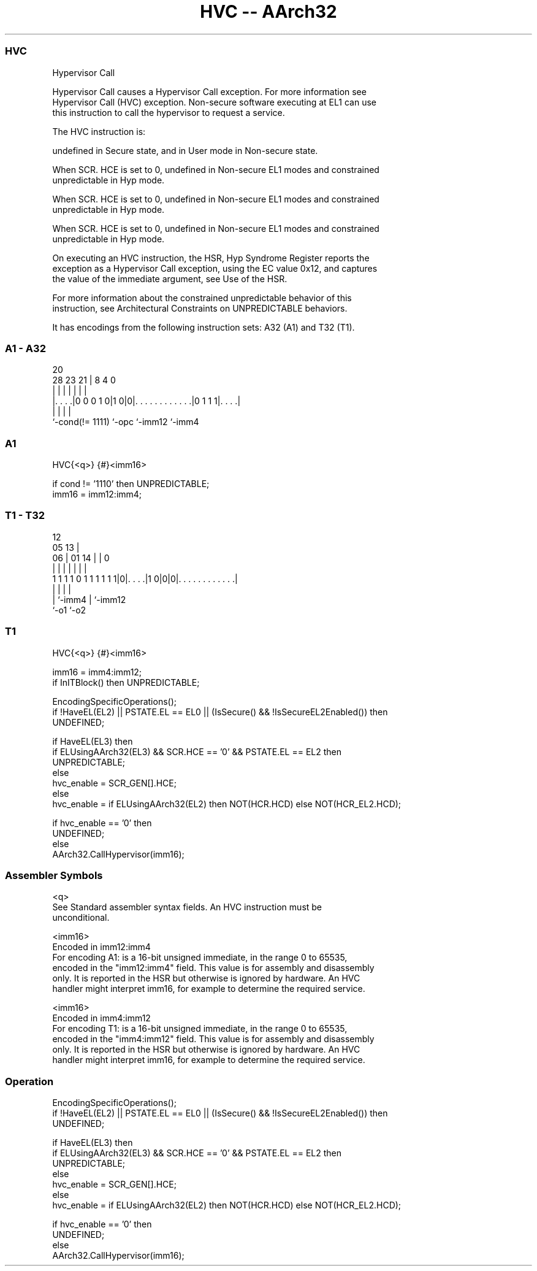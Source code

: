 .nh
.TH "HVC -- AArch32" "7" " "  "instruction" "general"
.SS HVC
 Hypervisor Call

 Hypervisor Call causes a Hypervisor Call exception. For more information see
 Hypervisor Call (HVC) exception.  Non-secure software executing at EL1 can use
 this instruction to call the hypervisor to request a service.

 The HVC instruction is:

 undefined in Secure state, and in User mode in Non-secure state.

 When SCR. HCE is set to 0, undefined in Non-secure EL1 modes and constrained
 unpredictable in Hyp mode.

 When SCR. HCE is set to 0, undefined in Non-secure EL1 modes and constrained
 unpredictable in Hyp mode.

 When SCR. HCE is set to 0, undefined in Non-secure EL1 modes and constrained
 unpredictable in Hyp mode.


 On executing an HVC instruction, the HSR, Hyp Syndrome Register reports the
 exception as a Hypervisor Call exception, using the EC value 0x12, and captures
 the value of the immediate argument, see Use of the HSR.

 For more information about the constrained unpredictable behavior of this
 instruction, see Architectural Constraints on UNPREDICTABLE behaviors.


It has encodings from the following instruction sets:  A32 (A1) and  T32 (T1).

.SS A1 - A32
 
                                                                   
                                                                   
                         20                                        
         28        23  21 |                       8       4       0
          |         |   | |                       |       |       |
  |. . . .|0 0 0 1 0|1 0|0|. . . . . . . . . . . .|0 1 1 1|. . . .|
  |                 |     |                               |
  `-cond(!= 1111)   `-opc `-imm12                         `-imm4
  
  
 
.SS A1
 
 HVC{<q>} {#}<imm16>
 
 if cond != '1110' then UNPREDICTABLE;
 imm16 = imm12:imm4;
.SS T1 - T32
 
                                                                   
                                         12                        
                         05            13 |                        
                       06 |      01  14 | |                       0
                        | |       |   | | |                       |
   1 1 1 1 0 1 1 1 1 1 1|0|. . . .|1 0|0|0|. . . . . . . . . . . .|
                        | |           |   |
                        | `-imm4      |   `-imm12
                        `-o1          `-o2
  
  
 
.SS T1
 
 HVC{<q>} {#}<imm16>
 
 imm16 = imm4:imm12;
 if InITBlock() then UNPREDICTABLE;
 
 EncodingSpecificOperations();
 if !HaveEL(EL2) || PSTATE.EL == EL0 || (IsSecure() && !IsSecureEL2Enabled()) then
     UNDEFINED;
 
 if HaveEL(EL3) then
     if ELUsingAArch32(EL3) && SCR.HCE == '0' && PSTATE.EL == EL2 then
         UNPREDICTABLE;
     else
         hvc_enable = SCR_GEN[].HCE;
 else
     hvc_enable = if ELUsingAArch32(EL2) then NOT(HCR.HCD) else NOT(HCR_EL2.HCD);
 
 if hvc_enable == '0' then
     UNDEFINED;
 else
     AArch32.CallHypervisor(imm16);
 

.SS Assembler Symbols

 <q>
  See Standard assembler syntax fields. An HVC instruction must be
  unconditional.

 <imm16>
  Encoded in imm12:imm4
  For encoding A1: is a 16-bit unsigned immediate, in the range 0 to 65535,
  encoded in the "imm12:imm4" field. This value is for assembly and disassembly
  only. It is reported in the HSR but otherwise is ignored by hardware. An HVC
  handler might interpret imm16, for example to determine the required service.

 <imm16>
  Encoded in imm4:imm12
  For encoding T1: is a 16-bit unsigned immediate, in the range 0 to 65535,
  encoded in the "imm4:imm12" field. This value is for assembly and disassembly
  only. It is reported in the HSR but otherwise is ignored by hardware. An HVC
  handler might interpret imm16, for example to determine the required service.



.SS Operation

 EncodingSpecificOperations();
 if !HaveEL(EL2) || PSTATE.EL == EL0 || (IsSecure() && !IsSecureEL2Enabled()) then
     UNDEFINED;
 
 if HaveEL(EL3) then
     if ELUsingAArch32(EL3) && SCR.HCE == '0' && PSTATE.EL == EL2 then
         UNPREDICTABLE;
     else
         hvc_enable = SCR_GEN[].HCE;
 else
     hvc_enable = if ELUsingAArch32(EL2) then NOT(HCR.HCD) else NOT(HCR_EL2.HCD);
 
 if hvc_enable == '0' then
     UNDEFINED;
 else
     AArch32.CallHypervisor(imm16);

